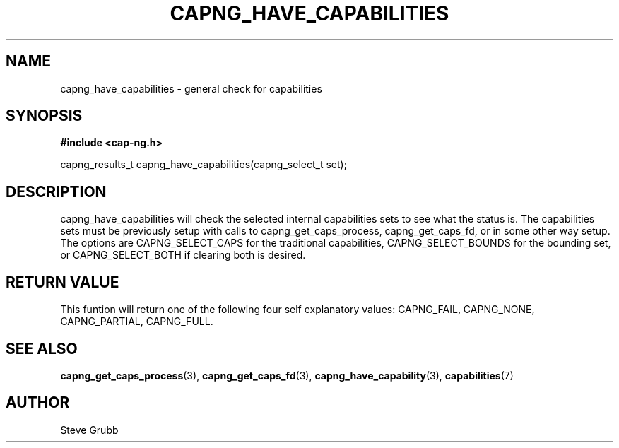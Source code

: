 .TH "CAPNG_HAVE_CAPABILITIES" "3" "June 2009" "Red Hat" "Libcap-ng API"
.SH NAME
capng_have_capabilities \- general check for capabilities
.SH "SYNOPSIS"
.B #include <cap-ng.h>
.sp
capng_results_t capng_have_capabilities(capng_select_t set);

.SH "DESCRIPTION"

capng_have_capabilities will check the selected internal capabilities sets to see what the status is. The capabilities sets must be previously setup with calls to capng_get_caps_process, capng_get_caps_fd, or in some other way setup. The options are CAPNG_SELECT_CAPS for the traditional capabilities, CAPNG_SELECT_BOUNDS for the bounding set, or CAPNG_SELECT_BOTH if clearing both is desired.

.SH "RETURN VALUE"

This funtion will return one of the following four self explanatory values: CAPNG_FAIL, CAPNG_NONE, CAPNG_PARTIAL, CAPNG_FULL.

.SH "SEE ALSO"

.BR capng_get_caps_process (3),
.BR capng_get_caps_fd (3),
.BR capng_have_capability (3),
.BR capabilities (7) 

.SH AUTHOR
Steve Grubb
